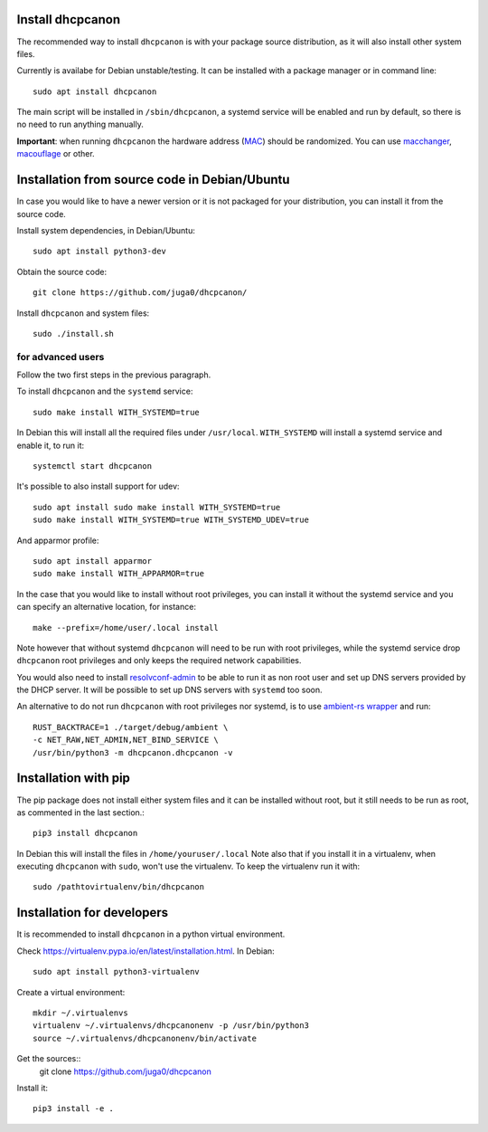 .. _install:

Install dhcpcanon
=================

The recommended way to install ``dhcpcanon`` is with your package source
distribution, as it will also install other system files.

Currently is availabe for Debian unstable/testing.
It can be installed with a package manager or in command line::

    sudo apt install dhcpcanon

The main script will be installed in ``/sbin/dhcpcanon``, a systemd service
will be enabled and run by default, so there is no need to run anything manually.

**Important**: when running ``dhcpcanon`` the hardware address
(`MAC <https://en.wikipedia.org/wiki/MAC_address>`__) should be randomized.
You can use `macchanger <https://github.com/alobbs/macchanger>`__,
`macouflage <https://github.com/subgraph/macouflage>`__ or other.

Installation from source code in Debian/Ubuntu
===============================================

In case you would like to have a newer version or it is not packaged for your
distribution, you can install it from the source code.

Install system dependencies, in Debian/Ubuntu::

    sudo apt install python3-dev

Obtain the source code::

    git clone https://github.com/juga0/dhcpcanon/

Install ``dhcpcanon`` and system files::

    sudo ./install.sh


for advanced users
--------------------

Follow the two first steps in the previous paragraph.

To install ``dhcpcanon`` and the ``systemd`` service::

    sudo make install WITH_SYSTEMD=true

In Debian this will install all the required files under ``/usr/local``.
``WITH_SYSTEMD`` will install a systemd service and enable it, to run it::

    systemctl start dhcpcanon

It's possible to also install support for udev::

    sudo apt install sudo make install WITH_SYSTEMD=true
    sudo make install WITH_SYSTEMD=true WITH_SYSTEMD_UDEV=true

And apparmor profile::

    sudo apt install apparmor
    sudo make install WITH_APPARMOR=true

In the case that you would like to install without root privileges,
you can install it without the systemd service and you can specify
an alternative location, for instance::

    make --prefix=/home/user/.local install

Note however that without systemd ``dhcpcanon`` will need to be run with root
privileges, while the systemd service drop ``dhcpcanon`` root privileges and
only keeps the required network capabilities.

You would also need to install
`resolvconf-admin <https://github.com/dkg/resolvoconf-admin>`_
to be able to run it as non root user and set up DNS servers provided by the DHCP server.
It will be possible to set up DNS servers with ``systemd`` too soon.

An alternative to do not run ``dhcpcanon`` with root privileges nor systemd,
is to use `ambient-rs wrapper <https://github.com/infinity0/ambient-rs>`_
and run::

    RUST_BACKTRACE=1 ./target/debug/ambient \
    -c NET_RAW,NET_ADMIN,NET_BIND_SERVICE \
    /usr/bin/python3 -m dhcpcanon.dhcpcanon -v

Installation with pip
==========================

The pip package does not install either system files and it can be installed
without root, but it still needs to be run as root, as commented in the last
section.::

    pip3 install dhcpcanon

In Debian this will install the files in ``/home/youruser/.local``
Note also that if you install it in a virtualenv, when executing ``dhcpcanon``
with ``sudo``, won't use the virtualenv. To keep the virtualenv run it with::

    sudo /pathtovirtualenv/bin/dhcpcanon

Installation for developers
=============================

It is recommended to install ``dhcpcanon`` in a python virtual environment.

Check https://virtualenv.pypa.io/en/latest/installation.html. In Debian::

    sudo apt install python3-virtualenv

Create a virtual environment::

    mkdir ~/.virtualenvs
    virtualenv ~/.virtualenvs/dhcpcanonenv -p /usr/bin/python3
    source ~/.virtualenvs/dhcpcanonenv/bin/activate

Get the sources::
    git clone https://github.com/juga0/dhcpcanon

Install it::

    pip3 install -e .
